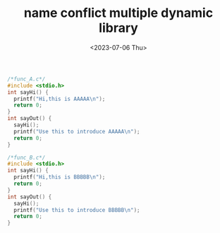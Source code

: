 #+HUGO_BASE_DIR: ../
#+HUGO_SECTION: posts
#+HUGO_AUTO_SET_LASTMOD: t
#+HUGO_TAGS: cpp
#+TITLE: name conflict multiple dynamic library
#+DATE: <2023-07-06 Thu>
#+BEGIN_SRC cpp
/*func_A.c*/
#include <stdio.h>
int sayHi() {
  printf("Hi,this is AAAAA\n");
  return 0;
}
int sayOut() {
  sayHi();
  printf("Use this to introduce AAAAA\n");
  return 0;
}

#+END_SRC

#+BEGIN_SRC cpp
/*func_B.c*/
#include <stdio.h>
int sayHi() {
  printf("Hi,this is BBBBB\n");
  return 0;
}
int sayOut() {
  sayHi();
  printf("Use this to introduce BBBBB\n");
  return 0;
}

#+END_SRC

#+BEGIN_SRC cpp
#+END_SRC

#+BEGIN_SRC cpp
#+END_SRC

#+BEGIN_SRC cpp
#+END_SRC

#+BEGIN_SRC cpp
#+END_SRC

#+BEGIN_SRC cpp
#+END_SRC

#+BEGIN_SRC cpp
#+END_SRC
